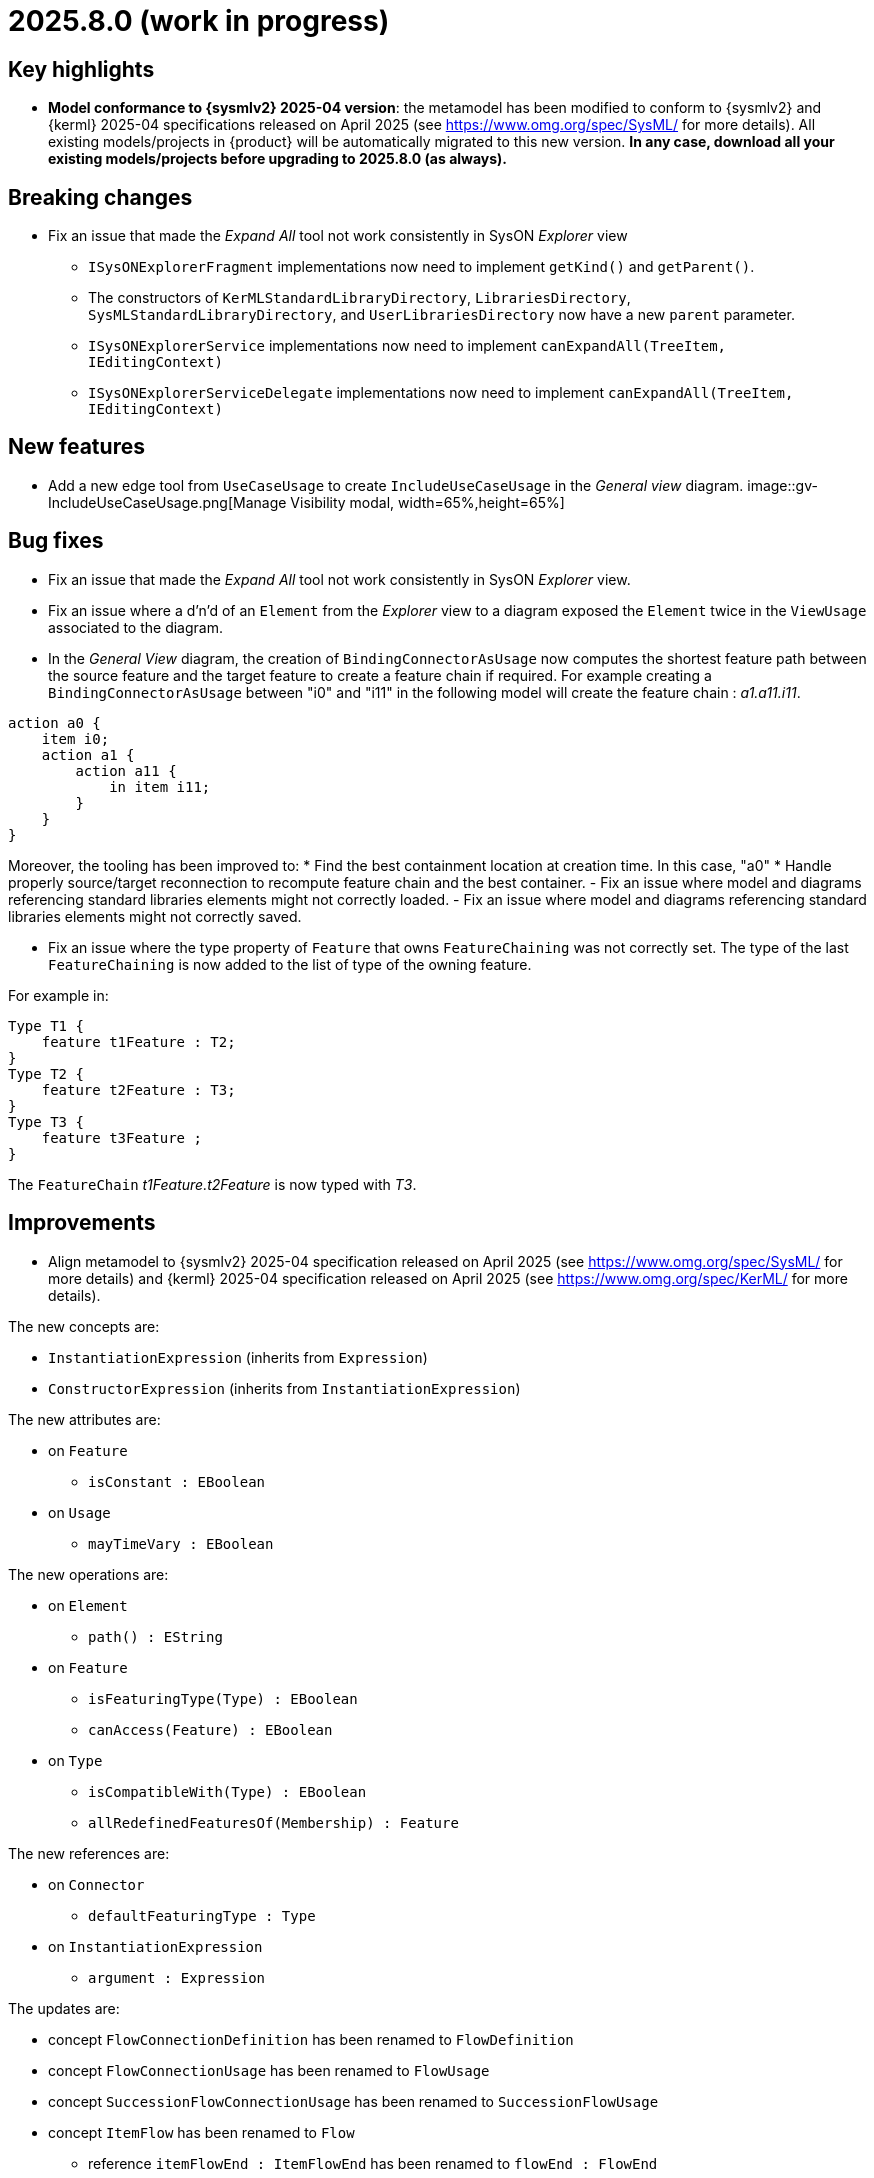 = 2025.8.0 (work in progress)

== Key highlights

- *Model conformance to {sysmlv2} 2025-04 version*: the metamodel has been modified to conform to {sysmlv2} and {kerml} 2025-04 specifications released on April 2025 (see https://www.omg.org/spec/SysML/ for more details).
All existing models/projects in {product} will be automatically migrated to this new version.
**In any case, download all your existing models/projects before upgrading to 2025.8.0 (as always).**


== Breaking changes

- Fix an issue that made the _Expand All_ tool not work consistently in SysON _Explorer_ view
* `ISysONExplorerFragment` implementations now need to implement `getKind()` and `getParent()`.
* The constructors of `KerMLStandardLibraryDirectory`, `LibrariesDirectory`, `SysMLStandardLibraryDirectory`, and `UserLibrariesDirectory` now have a new `parent` parameter.
* `ISysONExplorerService` implementations now need to implement `canExpandAll(TreeItem, IEditingContext)`
* `ISysONExplorerServiceDelegate` implementations now need to implement `canExpandAll(TreeItem, IEditingContext)`

== New features

- Add a new edge tool from `UseCaseUsage` to create `IncludeUseCaseUsage` in the _General view_ diagram.
image::gv-IncludeUseCaseUsage.png[Manage Visibility modal, width=65%,height=65%]

== Bug fixes

- Fix an issue that made the _Expand All_ tool not work consistently in SysON _Explorer_ view.
- Fix an issue where a d'n'd of an `Element` from the _Explorer_ view to a diagram exposed the `Element` twice in the `ViewUsage` associated to the diagram.
- In the _General View_ diagram, the creation of `BindingConnectorAsUsage` now computes the shortest feature path between the source feature and the target feature to create a feature chain if required.
For example creating a `BindingConnectorAsUsage` between "i0" and "i11" in the following model will create the feature chain : _a1.a11.i11_.

```
action a0 {
    item i0;
    action a1 {
        action a11 {
            in item i11;
        }
    }
}
```

Moreover, the tooling has been improved to:
* Find the best containment location at creation time. In this case, "a0"
* Handle properly source/target reconnection to recompute feature chain and the best container.
- Fix an issue where model and diagrams referencing standard libraries elements might not correctly loaded.
- Fix an issue where model and diagrams referencing standard libraries elements might not correctly saved.

-  Fix an issue where the type property of `Feature` that owns `FeatureChaining` was not correctly set.
The type of the last `FeatureChaining` is now added to the list of type of the owning feature.

For example in:

```
Type T1 {
    feature t1Feature : T2;
}
Type T2 {
    feature t2Feature : T3;
}
Type T3 {
    feature t3Feature ;
}
```

The `FeatureChain` _t1Feature.t2Feature_ is now typed with _T3_.

== Improvements

- Align metamodel to {sysmlv2} 2025-04 specification released on April 2025 (see https://www.omg.org/spec/SysML/ for more details) and {kerml} 2025-04 specification released on April 2025 (see https://www.omg.org/spec/KerML/ for more details).

The new concepts are:

* `InstantiationExpression` (inherits from `Expression`)
* `ConstructorExpression` (inherits from `InstantiationExpression`)

The new attributes are:

* on `Feature`
** `isConstant : EBoolean`
* on `Usage`
** `mayTimeVary : EBoolean`

The new operations are:

*	on `Element`
** `path() : EString`
* on `Feature`
** `isFeaturingType(Type) : EBoolean`
** `canAccess(Feature) : EBoolean`
* on `Type`
** `isCompatibleWith(Type) : EBoolean`
** `allRedefinedFeaturesOf(Membership) : Feature`

The new references are:

* on `Connector`
** `defaultFeaturingType : Type` 
* on `InstantiationExpression`
** `argument : Expression`

The updates are:

* concept `FlowConnectionDefinition` has been renamed to `FlowDefinition`
* concept `FlowConnectionUsage` has been renamed to `FlowUsage`
* concept `SuccessionFlowConnectionUsage` has been renamed to `SuccessionFlowUsage`
* concept `ItemFlow` has been renamed to `Flow`
** reference `itemFlowEnd : ItemFlowEnd` has been renamed to `flowEnd : FlowEnd`
* concept `ItemFlowEnd` has been renamed to `FlowEnd`
* concept `SuccessionItemFlow` has been renamed to `SuccessionFlow`TypeFeaturing
** reference `featuringType : Type` doesn't redefine `type` anymore
** reference `featureOfType : Feature` doesn't redefine `feature` anymore
* concept `ItemFeature` has been renamed to `PayloadFeature`
* on `MetadataAccessExpression`
** reference `referencedElement : Element` is now derived and subsets `member`
** on `FeatureMembership`
** reference `owningType : Type` doesn't redefine `type` anymore
** reference `ownedMemberFeature : Feature` doesn't redefine `feature` anymore
* on `Feature`
** attribute `isReadOnly : EBoolean` has been renamed to `isVariable : EBoolean`

The deletions are:

* concept `Featuring`
* concept `LifeClass`
* on `Membership`
** operation `allRedefinedFeature() : Feature`
* on `Feature`
** reference `valuation : FeatureValue`
* on `OccurrenceDefinition`
** reference `lifeClass : LifeClass`
* on `Succession`
** reference `effectStep : Step`
** reference `guardExpression : Expression`
** reference `transitionStep : Step`
** reference `triggerStep : Step`

All standard libraries have been updated to comply with the {sysmlv2} 2025-04 specification.
All validation rules have been updated to comply with the {sysmlv2} 2025-04 specification.

== Dependency update

- Switch to https://github.com/spring-projects/spring-boot/releases/tag/v3.5.0[Spring Boot 3.5.0]
- Switch to https://github.com/eclipse-sirius/sirius-web[Sirius Web 2025.6.2]
- Switch to SysIDE 0.9.0
- Switch to Sirius EMF-JSON 2.5.3
- Switch to Node 22.16.0

== Technical details

* For technical details on this {product} release (including breaking changes), please refer to https://github.com/eclipse-syson/syson/blob/main/CHANGELOG.adoc[changelog].